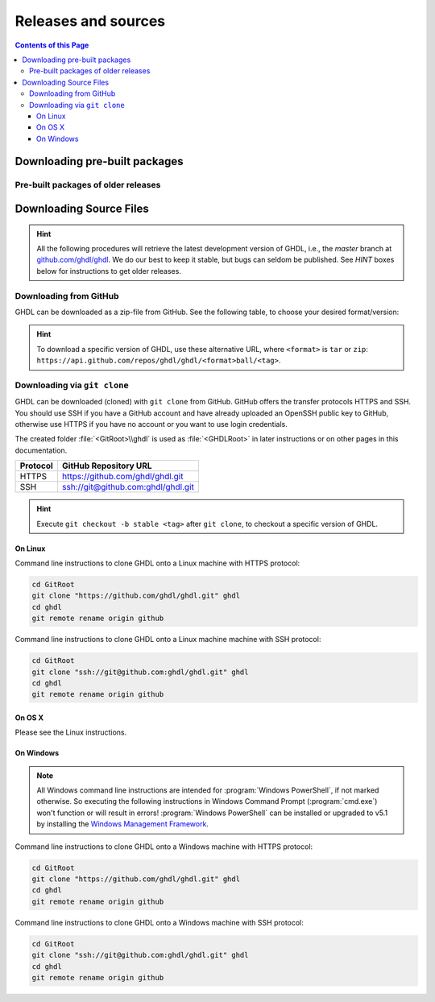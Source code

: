 .. _RELEASE:

Releases and sources
####################

.. contents:: Contents of this Page
   :local:

.. _RELEASE:packages:

Downloading pre-built packages
******************************

.. TODO How to extend this directive to use `.. only:: html` and `.. only:: html` in the python code passed to it?

.. exec::
   from helpers import createReleasesShields, printReleaseTab, printReleasesList

   # Optionally, provide a <tag> name to get the assets table of a specific release. By default, the table of 'latest' is returned.
   data = createReleasesShields()

.. only:: html

   .. exec::
      from helpers import printReleaseTab
      printReleaseTab('data')

.. only:: latex

   .. exec::
      from helpers import printReleaseTab
      printReleaseTab('data', latex=True)

Pre-built packages of older releases
====================================

.. only:: html

   .. exec::
      from helpers import printReleasesList
      printReleasesList('data')

.. only:: latex

   .. exec::
      from helpers import printReleasesList
      printReleasesList('data', latex=True)

.. _RELEASE:Sources:

Downloading Source Files
************************

.. HINT::

   All the following procedures will retrieve the latest development version of GHDL, i.e., the `master` branch at `github.com/ghdl/ghdl <https://github.com/ghdl/ghdl>`_.
   We do our best to keep it stable, but bugs can seldom be published. See `HINT` boxes below for instructions to get older releases.

.. _RELEASE:Sources:Zip:

Downloading from GitHub
=======================

GHDL can be downloaded as a zip-file from GitHub. See the following table, to
choose your desired format/version:

.. only:: html

   .. |zip-master| image:: https://img.shields.io/badge/ZIP-archive/master-323131.svg?longCache=true&style=flat-square&logo=data%3Aimage%2Fpng%3Bbase64%2CiVBORw0KGgoAAAANSUhEUgAAACAAAAAgCAMAAABEpIrGAAACE1BMVEUAAAAAAABcXFwAAACpqakAAABXV1cAAAAAAADAwMBYWFgAAACcnJxzc3MiIiKPj4%2FExMRaWlohISHo6OgbGxs5OTnMzMw9PT3AwMBWVlZkZGSGhoanp6eLi4vMzMyAgIC3t7eUlJSysrKNjY2Wlparq6uysrKlpaW1tbV6enqzs7PR0dGrq6uEhISwsLDFxcW9vb3Kysrg4OC8vLy3t7fPz8%2FDw8Ojo6OsrKzS0tLQ0NC9vb3ExMTm5ua9vb3Q0NChoaGsrKyurq7e3t7U1NSWlpaJiYmNjY3R0dG0tLSVlZXCwsK8vLzDw8Ph4eHk5OTW1tbW1tbm5ube3t7g4ODKysq3t7fOzs7f39%2FW1tbR0dHOzs7CwsLe3t7c3Nzn5%2BfW1tbq6urIyMjb29vW1tbe3t7X19fa2trb29vt7e3q6urHx8ft7e3k5OTh4eHPz8%2FV1dXT09Pm5ubh4eHg4ODm5ub9%2Ff3%2F%2F%2F%2F%2F%2F%2F%2Fk5OTp6enY2Njo6OjZ2dnn5%2Bfp6enc3Nzu7u76%2Bvr09PTk5OTw8PDn5%2Bf5%2Bfnf39%2Fq6urg4ODo6Ojk5OT4%2BPjm5ubm5ubs7Ozu7u76%2Bvrk5OTu7u739%2Ffq6urr6%2Bvx8fH6%2Bvrt7e34%2BPj6%2Bvr%2B%2Fv7s7Oz5%2Bfn%2B%2Fv7%2F%2F%2F%2Fp6enr6%2Bvt7e3v7%2B%2Fx8fHy8vLz8%2FP09PT29vb39%2Ff5%2Bfn8%2FPz9%2Ff3%2B%2Fv7%2F%2F%2F9qYR%2FuAAAAonRSTlMAAQECAgMDBAYGBwgKCwwMDQ4SEhQUGhwdHiIjIyQkJygpMDIzMzQ1NTY3OTo8PDw%2FP0ZITk9RUlNTVldXV1hYWlpaWltdYGBiY2ZpbHB1dXZ3d3t8fX5%2Ff4aHiIqKj5WXn6KjpKmssrK0t7u8vb7BwsPEyszNzc3O0dLT09fY2tvf4OXm5ufn6ers7O3w8fLy8vL09fX29%2Ff4%2Bvv7%2FP39%2Ff5qibsTAAABrElEQVR4AX2LhfcSURCFBxHBbkWxuwW7Q7AbQ7AbuwMMRQxRVAwMxRBWBRSX%2BRN%2F97y3y9ldlv3OmfPu3PkemfBsVbaQAwsrzPxnLrVh4huc65h3I8iGno9walyj6wzu9CIrVxk86YvU%2BxVS6SKZOP4D5ccxJJnxHtvnvdRk10sUlUVEJy4NFIV33d8S89P1JJj3GOfaDqQlG4%2BcX7tdlL6DKtr7UwgwuOwRdY85h08vuD1A5MFnGEgB7OlGkg0XZj5bPFXEcW91oQHj37Iu0uh%2BYNqXlZtFvKkLN%2FZ9g%2FJ7Qiep9JutjD25AiGpC0nqehZG4%2BEQaXQe%2BX3oUbNA1P8uFPWWTyqzPo2yCGDSAyj%2FT4ncZ%2F%2FzFgEs%2FwClQmDptvk2AtjJsht275C9QJqwevIxZ2ETf3UWrjBPdxR%2B7V6zykkYfY5ek0HIWIXx%2FGIQnowucC1mFmg4JlbTlngRoRw2CiBcRizGSZCoY8mHDEIoj1BPUJOUiiLr1wR%2FFo%2BaIiPeHIO0ENIMcl6yECig%2FqlNIUCtuIMKS5Sgm2xxRao4VyMuaos7qkQtvzsAWpTtdh6JoYQAAAAASUVORK5CYII%3D
      :target: https://github.com/ghdl/ghdl/archive/master.zip
      :alt: Source Code from GitHub - 'master' branch.

   .. |tgz-master| image:: https://img.shields.io/badge/TGZ-archive/master-323131.svg?longCache=true&style=flat-square&logo=data%3Aimage%2Fpng%3Bbase64%2CiVBORw0KGgoAAAANSUhEUgAAACAAAAAgCAMAAABEpIrGAAACE1BMVEUAAAAAAABcXFwAAACpqakAAABXV1cAAAAAAADAwMBYWFgAAACcnJxzc3MiIiKPj4%2FExMRaWlohISHo6OgbGxs5OTnMzMw9PT3AwMBWVlZkZGSGhoanp6eLi4vMzMyAgIC3t7eUlJSysrKNjY2Wlparq6uysrKlpaW1tbV6enqzs7PR0dGrq6uEhISwsLDFxcW9vb3Kysrg4OC8vLy3t7fPz8%2FDw8Ojo6OsrKzS0tLQ0NC9vb3ExMTm5ua9vb3Q0NChoaGsrKyurq7e3t7U1NSWlpaJiYmNjY3R0dG0tLSVlZXCwsK8vLzDw8Ph4eHk5OTW1tbW1tbm5ube3t7g4ODKysq3t7fOzs7f39%2FW1tbR0dHOzs7CwsLe3t7c3Nzn5%2BfW1tbq6urIyMjb29vW1tbe3t7X19fa2trb29vt7e3q6urHx8ft7e3k5OTh4eHPz8%2FV1dXT09Pm5ubh4eHg4ODm5ub9%2Ff3%2F%2F%2F%2F%2F%2F%2F%2Fk5OTp6enY2Njo6OjZ2dnn5%2Bfp6enc3Nzu7u76%2Bvr09PTk5OTw8PDn5%2Bf5%2Bfnf39%2Fq6urg4ODo6Ojk5OT4%2BPjm5ubm5ubs7Ozu7u76%2Bvrk5OTu7u739%2Ffq6urr6%2Bvx8fH6%2Bvrt7e34%2BPj6%2Bvr%2B%2Fv7s7Oz5%2Bfn%2B%2Fv7%2F%2F%2F%2Fp6enr6%2Bvt7e3v7%2B%2Fx8fHy8vLz8%2FP09PT29vb39%2Ff5%2Bfn8%2FPz9%2Ff3%2B%2Fv7%2F%2F%2F9qYR%2FuAAAAonRSTlMAAQECAgMDBAYGBwgKCwwMDQ4SEhQUGhwdHiIjIyQkJygpMDIzMzQ1NTY3OTo8PDw%2FP0ZITk9RUlNTVldXV1hYWlpaWltdYGBiY2ZpbHB1dXZ3d3t8fX5%2Ff4aHiIqKj5WXn6KjpKmssrK0t7u8vb7BwsPEyszNzc3O0dLT09fY2tvf4OXm5ufn6ers7O3w8fLy8vL09fX29%2Ff4%2Bvv7%2FP39%2Ff5qibsTAAABrElEQVR4AX2LhfcSURCFBxHBbkWxuwW7Q7AbQ7AbuwMMRQxRVAwMxRBWBRSX%2BRN%2F97y3y9ldlv3OmfPu3PkemfBsVbaQAwsrzPxnLrVh4huc65h3I8iGno9walyj6wzu9CIrVxk86YvU%2BxVS6SKZOP4D5ccxJJnxHtvnvdRk10sUlUVEJy4NFIV33d8S89P1JJj3GOfaDqQlG4%2BcX7tdlL6DKtr7UwgwuOwRdY85h08vuD1A5MFnGEgB7OlGkg0XZj5bPFXEcW91oQHj37Iu0uh%2BYNqXlZtFvKkLN%2FZ9g%2FJ7Qiep9JutjD25AiGpC0nqehZG4%2BEQaXQe%2BX3oUbNA1P8uFPWWTyqzPo2yCGDSAyj%2FT4ncZ%2F%2FzFgEs%2FwClQmDptvk2AtjJsht275C9QJqwevIxZ2ETf3UWrjBPdxR%2B7V6zykkYfY5ek0HIWIXx%2FGIQnowucC1mFmg4JlbTlngRoRw2CiBcRizGSZCoY8mHDEIoj1BPUJOUiiLr1wR%2FFo%2BaIiPeHIO0ENIMcl6yECig%2FqlNIUCtuIMKS5Sgm2xxRao4VyMuaos7qkQtvzsAWpTtdh6JoYQAAAAASUVORK5CYII%3D
      :target: https://github.com/ghdl/ghdl/archive/master.tar.gz
      :alt: Source Code from GitHub - 'master' branch.

   +----------+------------------------+
   | Branch   | Download Link          |
   +==========+========================+
   | master   | |zip-master|           |
   +----------+------------------------+
   | master   | |tgz-master|           |
   +----------+------------------------+

.. HINT::

   To download a specific version of GHDL, use these alternative URL, where ``<format>`` is ``tar`` or ``zip``: ``https://api.github.com/repos/ghdl/ghdl/<format>ball/<tag>``.

.. _RELEASE:Sources:GitClone:

Downloading via ``git clone``
=============================

GHDL can be downloaded (cloned) with ``git clone`` from GitHub. GitHub offers
the transfer protocols HTTPS and SSH. You should use SSH if you have a GitHub
account and have already uploaded an OpenSSH public key to GitHub, otherwise
use HTTPS if you have no account or you want to use login credentials.

The created folder :file:`<GitRoot>\\ghdl` is used as :file:`<GHDLRoot>` in
later instructions or on other pages in this documentation.

+----------+----------------------------------------+
| Protocol | GitHub Repository URL                  |
+==========+========================================+
| HTTPS    | https://github.com/ghdl/ghdl.git       |
+----------+----------------------------------------+
| SSH      | ssh://git@github.com:ghdl/ghdl.git     |
+----------+----------------------------------------+

.. HINT::

   Execute ``git checkout -b stable <tag>`` after ``git clone``, to checkout a specific version of GHDL.


On Linux
--------

Command line instructions to clone GHDL onto a Linux machine with HTTPS
protocol:

.. code-block:: Bash

   cd GitRoot
   git clone "https://github.com/ghdl/ghdl.git" ghdl
   cd ghdl
   git remote rename origin github

Command line instructions to clone GHDL onto a Linux machine machine with SSH
protocol:

.. code-block:: Bash

   cd GitRoot
   git clone "ssh://git@github.com:ghdl/ghdl.git" ghdl
   cd ghdl
   git remote rename origin github


On OS X
-------

Please see the Linux instructions.


On Windows
----------

.. NOTE::

   All Windows command line instructions are intended for :program:`Windows PowerShell`,
   if not marked otherwise. So executing the following instructions in Windows
   Command Prompt (:program:`cmd.exe`) won't function or will result in errors!
   :program:`Windows PowerShell` can be installed or upgraded to v5.1 by installing the
   `Windows Management Framework <https://docs.microsoft.com/en-us/powershell/wmf/5.1/install-configure>`_.

Command line instructions to clone GHDL onto a Windows machine with HTTPS
protocol:

.. code-block:: PowerShell

   cd GitRoot
   git clone "https://github.com/ghdl/ghdl.git" ghdl
   cd ghdl
   git remote rename origin github

Command line instructions to clone GHDL onto a Windows machine with SSH
protocol:

.. code-block:: PowerShell

   cd GitRoot
   git clone "ssh://git@github.com:ghdl/ghdl.git" ghdl
   cd ghdl
   git remote rename origin github
